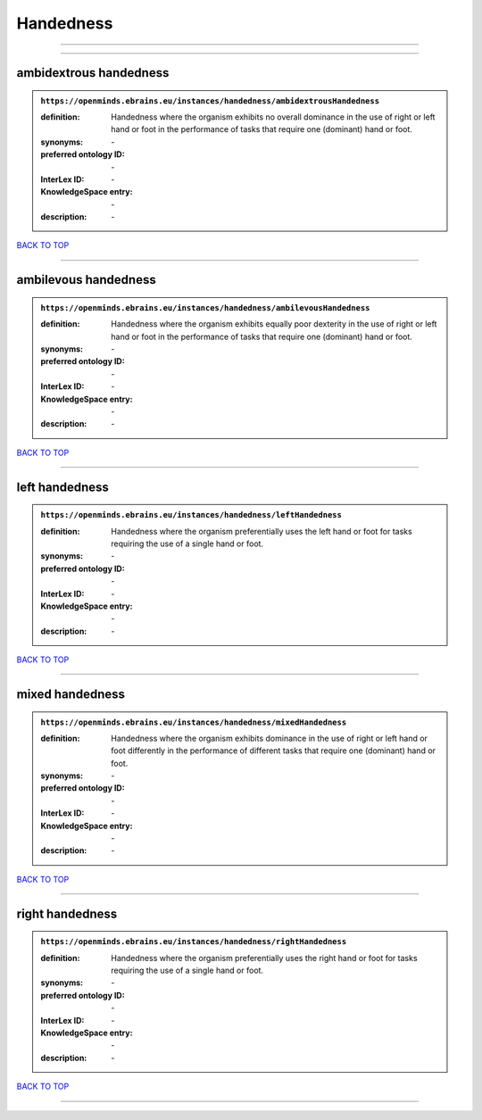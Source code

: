 ##########
Handedness
##########

------------

------------

ambidextrous handedness
-----------------------

.. admonition:: ``https://openminds.ebrains.eu/instances/handedness/ambidextrousHandedness``

   :definition: Handedness where the organism exhibits no overall dominance in the use of right or left hand or foot in the performance of tasks that require one (dominant) hand or foot.
   :synonyms: \-
   :preferred ontology ID: \-
   :InterLex ID: \-
   :KnowledgeSpace entry: \-
   :description: \-

`BACK TO TOP <Handedness_>`_

------------

ambilevous handedness
---------------------

.. admonition:: ``https://openminds.ebrains.eu/instances/handedness/ambilevousHandedness``

   :definition: Handedness where the organism exhibits equally poor dexterity in the use of right or left hand or foot in the performance of tasks that require one (dominant) hand or foot.
   :synonyms: \-
   :preferred ontology ID: \-
   :InterLex ID: \-
   :KnowledgeSpace entry: \-
   :description: \-

`BACK TO TOP <Handedness_>`_

------------

left handedness
---------------

.. admonition:: ``https://openminds.ebrains.eu/instances/handedness/leftHandedness``

   :definition: Handedness where the organism preferentially uses the left hand or foot for tasks requiring the use of a single hand or foot.
   :synonyms: \-
   :preferred ontology ID: \-
   :InterLex ID: \-
   :KnowledgeSpace entry: \-
   :description: \-

`BACK TO TOP <Handedness_>`_

------------

mixed handedness
----------------

.. admonition:: ``https://openminds.ebrains.eu/instances/handedness/mixedHandedness``

   :definition: Handedness where the organism exhibits dominance in the use of right or left hand or foot differently in the performance of different tasks that require one (dominant) hand or foot.
   :synonyms: \-
   :preferred ontology ID: \-
   :InterLex ID: \-
   :KnowledgeSpace entry: \-
   :description: \-

`BACK TO TOP <Handedness_>`_

------------

right handedness
----------------

.. admonition:: ``https://openminds.ebrains.eu/instances/handedness/rightHandedness``

   :definition: Handedness where the organism preferentially uses the right hand or foot for tasks requiring the use of a single hand or foot.
   :synonyms: \-
   :preferred ontology ID: \-
   :InterLex ID: \-
   :KnowledgeSpace entry: \-
   :description: \-

`BACK TO TOP <Handedness_>`_

------------

